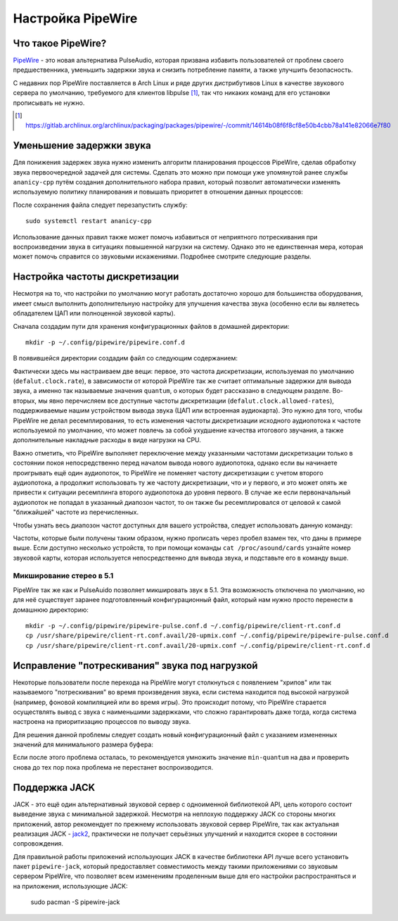 .. ARU (c) 2018 - 2025, Pavel Priluckiy, Vasiliy Stelmachenok and contributors

   ARU is licensed under a
   Creative Commons Attribution-ShareAlike 4.0 International License.

   You should have received a copy of the license along with this
   work. If not, see <https://creativecommons.org/licenses/by-sa/4.0/>.

.. _sound:

*******************
Настройка PipeWire
*******************

.. index:: installation, audio, pipewire, about
.. _pipewire:

====================
Что такое PipeWire?
====================

`PipeWire <https://wiki.archlinux.org/title/PipeWire_(Русский)>`__ -
это новая альтернатива PulseAudio, которая призвана избавить
пользователей от проблем своего предшественника, уменьшить задержки
звука и снизить потребление памяти, а также улучшить безопасность.

С недавних пор PipeWire поставляется в Arch Linux и ряде других
дистрибутивов Linux в качестве звукового сервера по умолчанию,
требуемого для клиентов libpulse [#]_, так что никаких команд для его
установки прописывать не нужно.

.. [#] https://gitlab.archlinux.org/archlinux/packaging/packages/pipewire/-/commit/14614b08f6f8cf8e50b4cbb78a141e82066e7f80

.. index:: installation, lowlatency, audio, pipewire
.. _pipewire_lowlatency_setup:

==========================
Уменьшение задержки звука
==========================

Для понижения задержек звука нужно изменить алгоритм планирования
процессов PipeWire, сделав обработку звука первоочередной задачей для
системы. Сделать это можно при помощи уже упомянутой ранее службы
``ananicy-cpp`` путём создания дополнительного набора правил, который
позволит автоматически изменять используемую политику планирования и
повышать приоритет в отношении данных процессов:

.. code-block:: shell
  :caption: ``/etc/ananicy.d/pipewire.rules``

   { "name": "pipewire", "sched": "rr", "rtprio": 20 }
   { "name": "pipewire-pulse", "sched": "rr", "rtprio": 20 }
   { "name": "wireplumber", "sched": "rr", "rtprio": 10 }

После сохранения файла следует перезапустить службу::

  sudo systemctl restart ananicy-cpp

Использование данных правил также может помочь избавиться от
неприятного потрескивания при воспроизведении звука в ситуациях
повышенной нагрузки на систему. Однако это не единственная мера,
которая может помочь справится со звуковыми искажениями. Подробнее
смотрите следующие разделы.

.. index:: pipewire, lowlatency, audio, sound
.. _pipewire_setup:

=================================
Настройка частоты дискретизации
=================================

Несмотря на то, что настройки по умолчанию могут работать достаточно
хорошо для большинства оборудования, имеет смысл выполнить
дополнительную настройку для улучшения качества звука (особенно если
вы являетесь обладателем ЦАП или полноценной звуковой карты).

Сначала создадим пути для хранения конфигурационных файлов в домашней
директории::

  mkdir -p ~/.config/pipewire/pipewire.conf.d

В появившейся директории создадим файл со следующим содержанием:

.. code-block:: shell
  :caption: ``~/.config/pipewire/pipewire.conf.d/20-no-resampling.conf``

   context.properties = {
     default.clock.rate = 48000
     default.clock.allowed-rates = [ 44100 48000 96000 192000 ]
   }


Фактически здесь мы настраиваем две вещи: первое, это частота дискретизации,
используемая по умолчанию (``defalut.clock.rate``), в зависимости от которой
PipeWire так же считает оптимальные задержки для вывода звука, а именно так
называемые значения ``quantum``, о которых будет рассказано в следующем
разделе. Во-вторых, мы явно перечисляем все доступные частоты дискретизации
(``defalut.clock.allowed-rates``), поддерживаемые нашим устройством вывода
звука (ЦАП или встроенная аудиокарта). Это нужно для того, чтобы PipeWire не
делал ресемплирования, то есть изменения частоты дискретизации исходного
аудиопотока к частоте используемой по умолчанию, что может повлечь за собой
ухудшение качества итогового звучания, а также дополнительные накладные расходы
в виде нагрузки на CPU.

Важно отметить, что PipeWire выполняет переключение между указанными частотами
дискретизации только в состоянии покоя непосредственно перед началом вывода
нового аудиопотока, однако если вы начинаете проигрывать ещё один аудиопоток,
то PipeWire не поменяет частоту дискретизации с учетом второго аудиопотока, а
продолжит использовать ту же частоту дискретизации, что и у первого, и это
может опять же привести к ситуации ресемплинга второго аудиопотока до уровня
первого. В случае же если первоначальный аудиопоток не попадал в указанный
диапозон частот, то он также бы ресемплировался от целовой к самой "ближайшей"
частоте из перечисленных.

Чтобы узнать весь диапозон частот доступных для вашего устройства, следует
использовать данную команду:

.. tab-set::

   .. tab-item:: Звуковой чип

      ::

         cat /proc/asound/card0/codec\#0 | grep -A 8 "Audio Output" -m 1 | grep rates

   .. tab-item:: ЦАП

      ::

         cat /proc/asound/card0/stream0 | grep Rates | uniq

Частоты, которые были получены таким образом, нужно прописать через пробел
взамен тех, что даны в примере выше. Если доступно несколько устройств, то при
помощи команды ``cat /proc/asound/cards`` узнайте номер звуковой карты, которая
используется непосредственно для вывода звука, и подставьте его в команду выше.

.. index:: pipewire, upmix, 5.1, sound
.. _upmixing-5.1:

--------------------------
Микширование стерео в 5.1
--------------------------

PipeWire так же как и PulseAuido позволяет микшировать звук в 5.1.
Эта возможность отключена по умолчанию, но для неё существует заранее
подготовленный конфигурационный файл, который нам нужно просто
перенести в домашнюю директорию::

  mkdir -p ~/.config/pipewire/pipewire-pulse.conf.d ~/.config/pipewire/client-rt.conf.d
  cp /usr/share/pipewire/client-rt.conf.avail/20-upmix.conf ~/.config/pipewire/pipewire-pulse.conf.d
  cp /usr/share/pipewire/client-rt.conf.avail/20-upmix.conf ~/.config/pipewire/client-rt.conf.d

.. index:: pipewire, choppy, high-load, cpu, sound
.. _choppy-audio:

================================================
Исправление "потрескивания" звука под нагрузкой
================================================

Некоторые пользователи после перехода на PipeWire могут столкнуться с
появлением "хрипов" или так называемого "потрескивания" во время
произведения звука, если система находится под высокой нагрузкой
(например, фоновой компиляцией или во время игры). Это происходит
потому, что PipeWire старается осуществлять вывод с звука с
наименьшими задержками, что сложно гарантировать даже тогда, когда
система настроена на приоритизацию процессов по выводу звука.

Для решения данной проблемы следует создать новый конфигурационный
файл с указанием измененных значений для минимального размера буфера:

.. code-block:: shell
  :caption: ``~/.config/pipewire/pipewire.conf.d/10-sound.conf``

   context.properties = {
     default.clock.min-quantum = 512
     default.clock.quantum = 4096
     default.clock.max-quantum = 8192
   }

Если после этого проблема осталась, то рекомендуется умножить значение
``min-quantum`` на два и проверить снова до тех пор пока проблема не
перестанет воспроизводится.

.. index:: pipewire, lowlatency, audio, jack
.. _pipewire_jack:

===============
Поддержка JACK
===============

JACK - это ещё один альтернативный звуковой сервер с одноименной
библиотекой API, цель которого состоит выведение звука с минимальной
задержкой. Несмотря на неплохую поддержку JACK со стороны многих
приложений, автор рекомендует по прежнему использовать звуковой сервер
PipeWire, так как актуальная реализация JACK - `jack2
<https://github.com/jackaudio/jack2>`__, практически не получает
серьёзных улучшений и находится скорее в состоянии сопровождения.

Для правильной работы приложений использующих JACK в качестве
библиотеки API лучше всего установить пакет ``pipewire-jack``, который
предоставляет совместимость между такими приложениями со звуковым
сервером PipeWire, что позволяет всем изменениям проделенным выше для
его настройки распространяться и на приложения, использующие JACK:

  sudo pacman -S pipewire-jack

.. vim:set textwidth=70:
